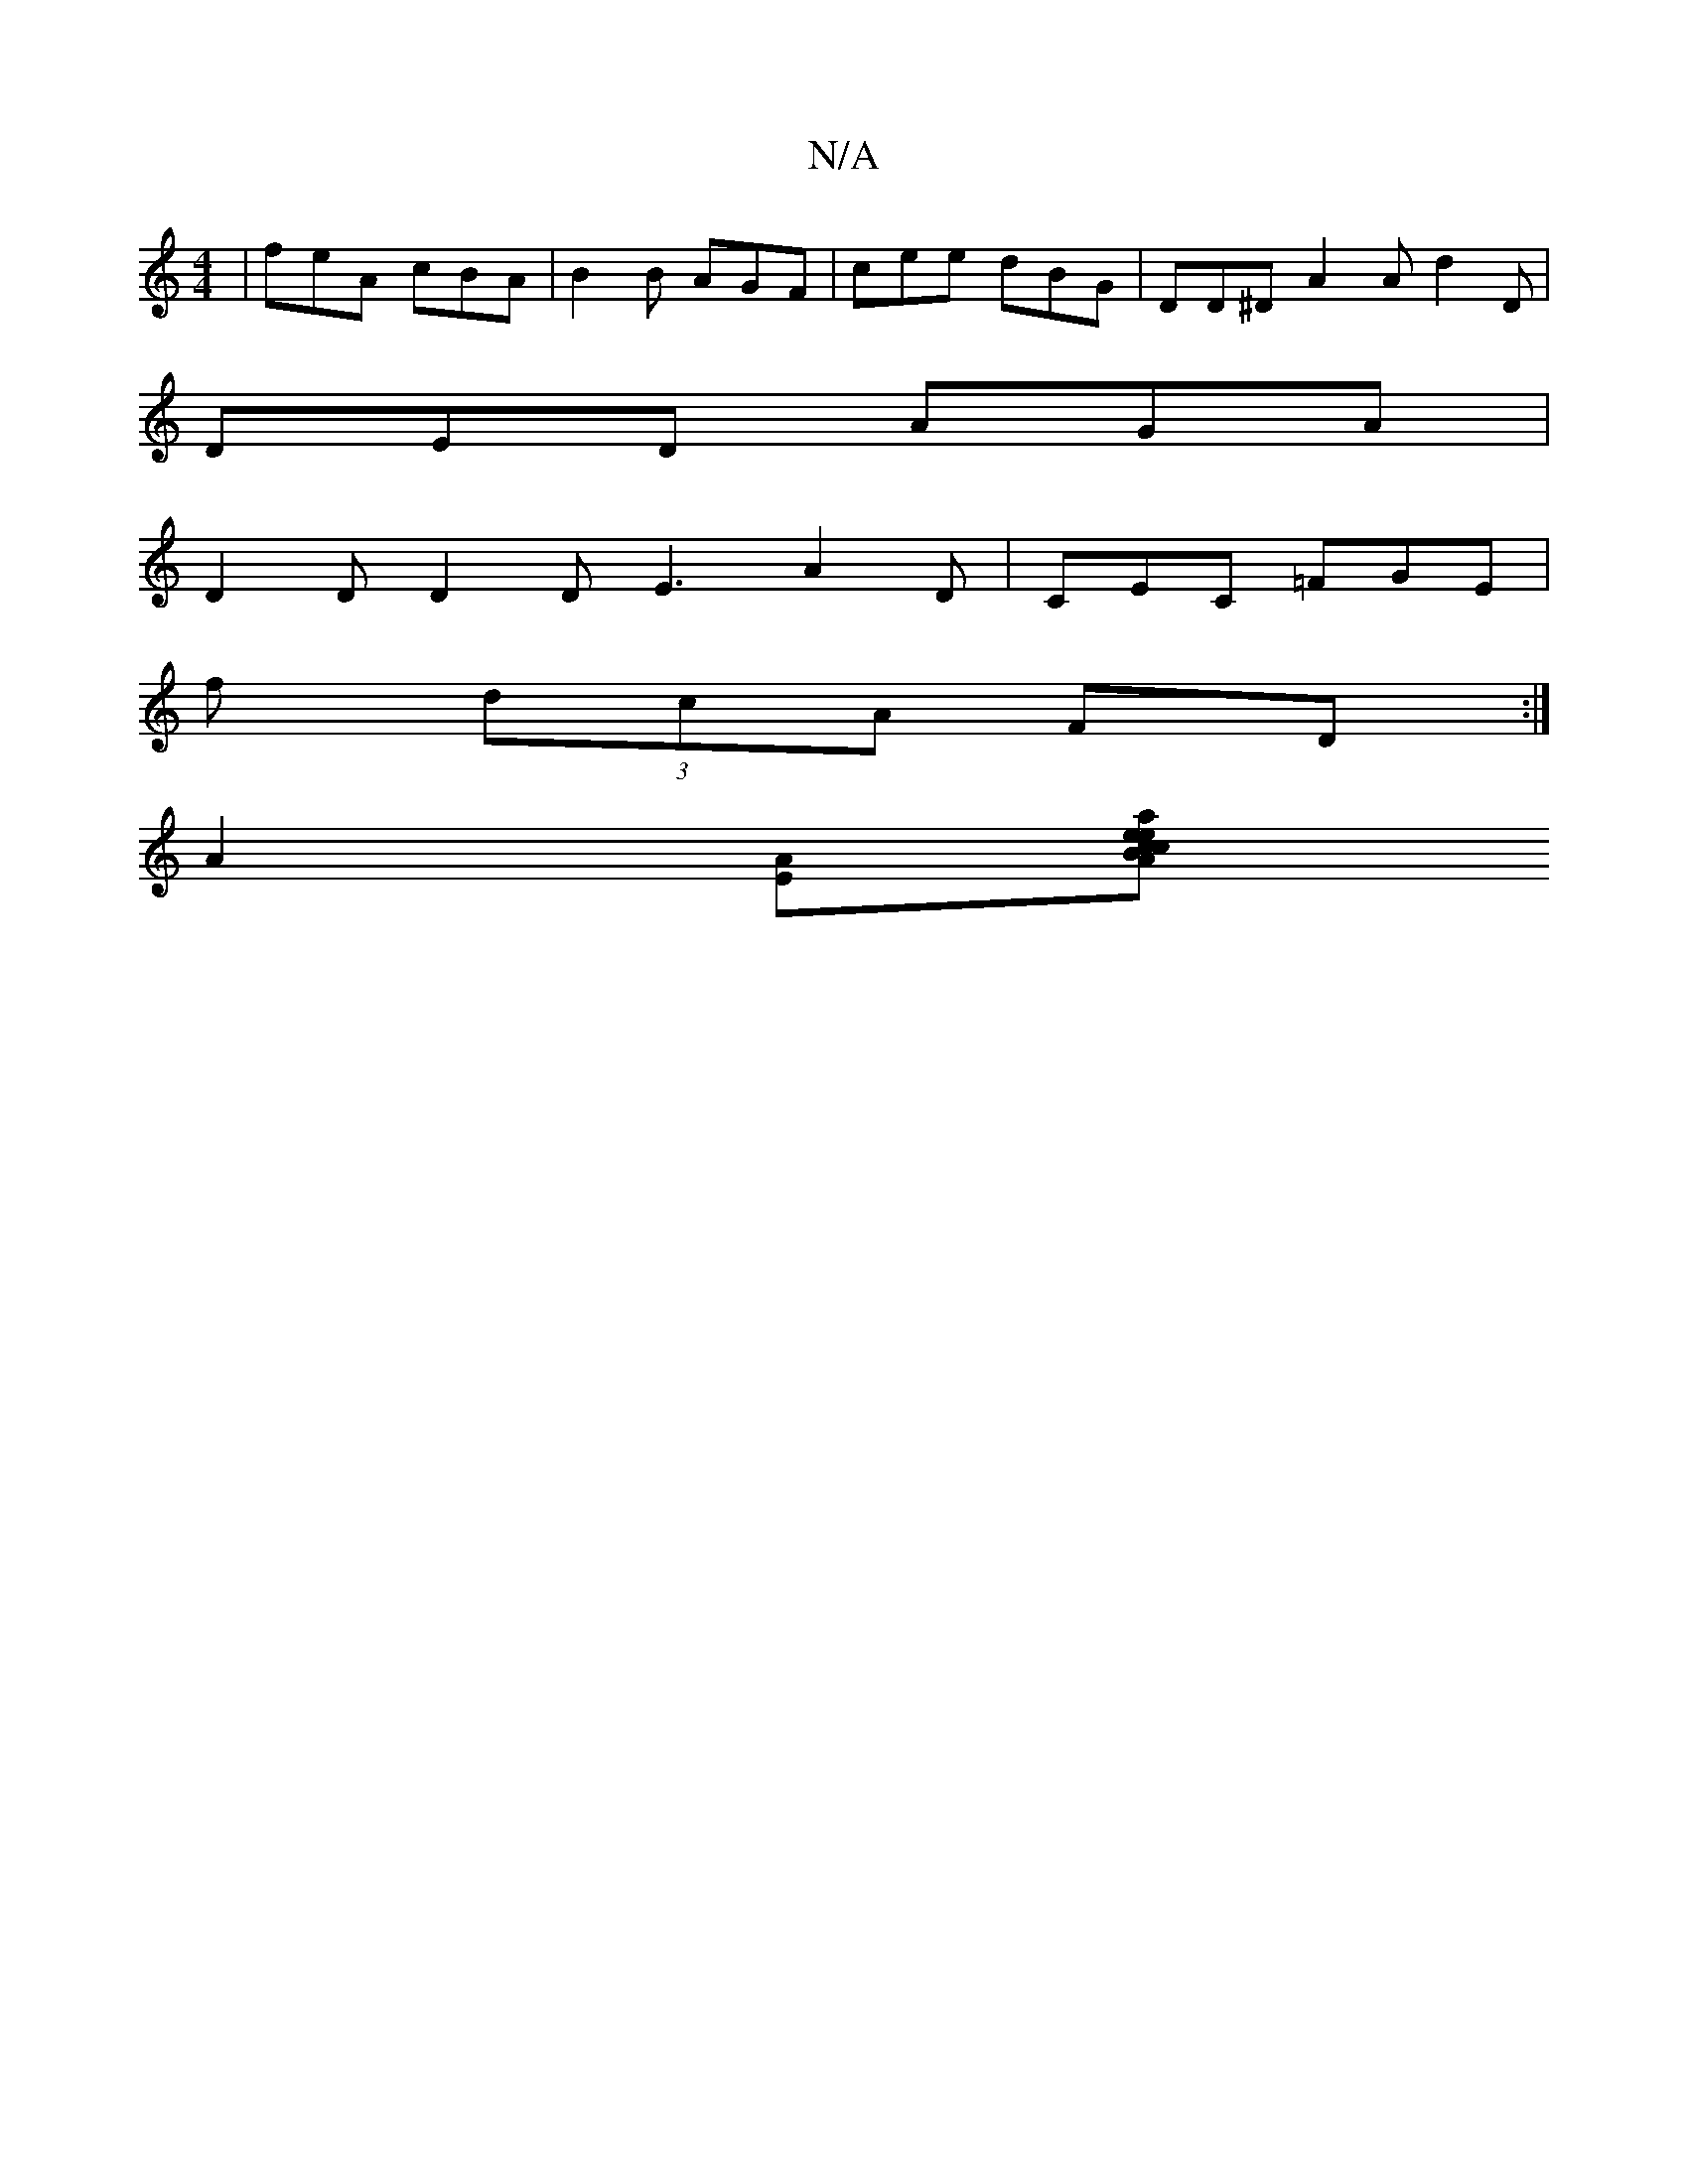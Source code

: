 X:1
T:N/A
M:4/4
R:N/A
K:Cmajor
|feA cBA | B2 B AGF | cee dBG | DD^D A2 A d2D |
DED AGA |
D2D D2D E3 A2D|CEC =FGE|
f (3dcA FD :|
[A2][EA][pecA Bcea|-FEDB, B,DG G2G:|2 ABc cAA | eag ggg :|

|:fee efg|
fed c3|f2g f2d fed|cBA BdB|dGG d